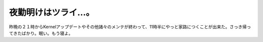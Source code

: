 夜勤明けはツライ…。
====================

昨晩の２１時からKernelアップデートやその他諸々のメンテが終わって、11時半にやっと家路につくことが出来た。さっき帰ってきたばかり。眠い。もう寝よ。






.. author:: default
.. categories:: work
.. tags::
.. comments::
